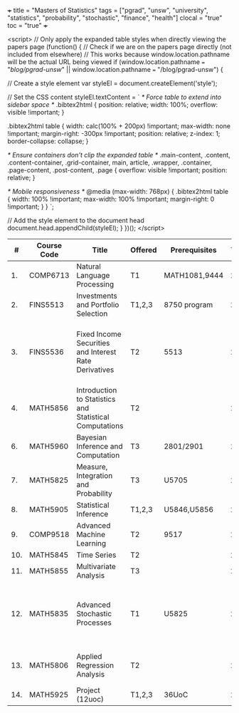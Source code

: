 +++
title = "Masters of Statistics"
tags = ["pgrad", "unsw", "university", "statistics", "probability", "stochastic", "finance", "health"]
clocal = "true"
toc = "true"
+++


#+BEGIN_EXPORT html
<script>
  // Only apply the expanded table styles when directly viewing the papers page
  (function() {
    // Check if we are on the papers page directly (not included from elsewhere)
    // This works because window.location.pathname will be the actual URL being viewed
    if (window.location.pathname === "/blog/pgrad-unsw/" || 
        window.location.pathname === "/blog/pgrad-unsw") {
      
      // Create a style element
      var styleEl = document.createElement('style');
      
      // Set the CSS content
      styleEl.textContent = `
        /* Force table to extend into sidebar space */
        .bibtex2html {
          position: relative;
          width: 100%;
          overflow: visible !important;
        }
        
        .bibtex2html table {
          width: calc(100% + 200px) !important;
          max-width: none !important;
          margin-right: -300px !important;
          position: relative;
          z-index: 1;
          border-collapse: collapse;
        }
        
        /* Ensure containers don't clip the expanded table */
        .main-content, 
        .content, 
        .content-container, 
        .grid-container, 
        main, 
        article, 
        .wrapper, 
        .container, 
        .page-content, 
        .post-content, 
        .page {
          overflow: visible !important;
          position: relative;
        }
        
        /* Mobile responsiveness */
        @media (max-width: 768px) {
          .bibtex2html table {
            width: 100% !important;
            max-width: 100% !important;
            margin-right: 0 !important;
          }
        }
      `;
      
      // Add the style element to the document head
      document.head.appendChild(styleEl);
    }
  })();
</script>
#+begin_bibtex2html
|-----+-------------+---------------------------------------------------------+---------+---------------+------+----------+----------+---------------------------------------------------------------------------------|
|   # | Course Code | Title                                                   | Offered | Prerequisites | Term | Type     | Textbook | Notes                                                                           |
|-----+-------------+---------------------------------------------------------+---------+---------------+------+----------+----------+---------------------------------------------------------------------------------|
|  1. | COMP6713    | Natural Language Processing                             | T1      | MATH1081,9444 | 26T1 | Elective | na       |                                                                                 |
|  2. | FINS5513    | Investments and Portfolio Selection                     | T1,2,3  | 8750 program  | 26T1 | Elective | na       |                                                                                 |
|  3. | FINS5536    | Fixed Income Securities and Interest Rate Derivatives   | T2      | 5513          | 26T2 | Elective | na       | pricing, hedging, risk management. options, futures and swaps (int rate derivs) |
|  4. | MATH5856    | Introduction to Statistics and Statistical Computations | T2      |               | 26T2 | Elective | na       | recommended for 5905                                                            |
|  6. | MATH5960    | Bayesian Inference and Computation                      | T3      | 2801/2901     | 26T3 | Elective |          |                                                                                 |
|  7. | MATH5825    | Measure, Integration and Probability                    | T3      | U5705         | 26T3 | Elective | na       | implicit prereq for 5835                                                        |
|  8. | MATH5905    | Statistical Inference                                   | T1,2,3  | U5846,U5856   | 27T1 | Core     | na       |                                                                                 |
|  9. | COMP9518    | Advanced Machine Learning                               | T2      | 9517          | 27T2 | Elective | na       |                                                                                 |
| 10. | MATH5845    | Time Series                                             | T2      |               | 27T2 | Elective | na       |                                                                                 |
| 11. | MATH5855    | Multivariate Analysis                                   | T3      |               | 27T3 | Elective | na       |                                                                                 |
| 12. | MATH5835    | Advanced Stochastic Processes                           | T1      | U5825         | 28T1 | Core     | na       | Difficult. Requires an understanding of Real Analysis and Measure Theory        |
| 13. | MATH5806    | Applied Regression Analysis                             | T2      |               | 28T2 | Elective | na       | splines, poisson / binomial regression                                          |
| 14. | MATH5925    | Project (12uoc)                                         | T1,2,3  | 36UoC         | 28T2 | Core     | na       |                                                                                 |
|-----+-------------+---------------------------------------------------------+---------+---------------+------+----------+----------+---------------------------------------------------------------------------------|
#+end_bibtex2html
